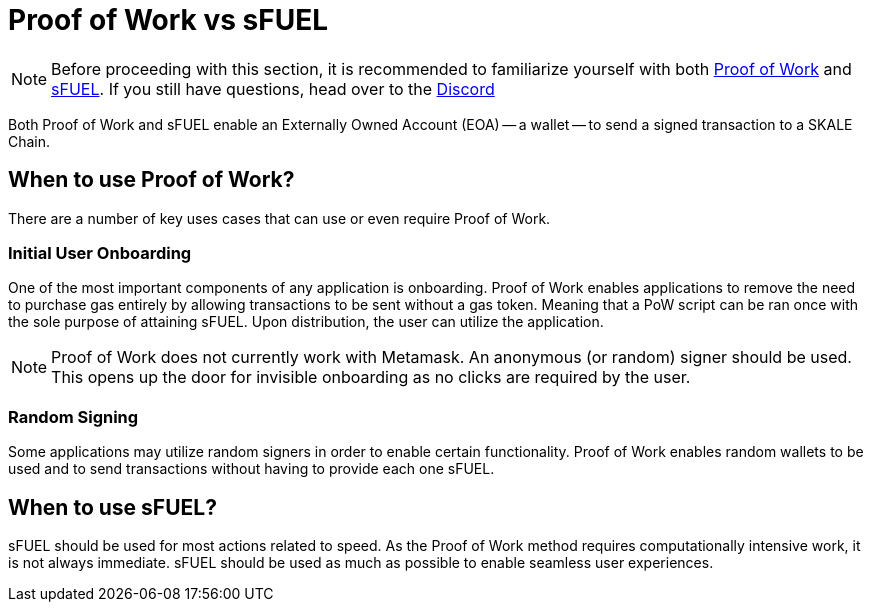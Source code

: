 = Proof of Work vs sFUEL

[NOTE]
Before proceeding with this section, it is recommended to familiarize yourself with both xref:../proof-of-work.adoc[Proof of Work] and xref:./index.adoc[sFUEL].
If you still have questions, head over to the link:https://discord.com/invite/gM5XBy6[Discord]

Both Proof of Work and sFUEL enable an Externally Owned Account (EOA) -- a wallet -- to send a signed transaction to a SKALE Chain.

== When to use Proof of Work?

There are a number of key uses cases that can use or even require Proof of Work.

=== Initial User Onboarding

One of the most important components of any application is onboarding. Proof of Work enables applications to remove the need to purchase gas entirely by allowing transactions to be sent without a gas token. Meaning that a PoW script can be ran once with the sole purpose of attaining sFUEL. Upon distribution, the user can utilize the application. 

[NOTE]
Proof of Work does not currently work with Metamask. An anonymous (or random) signer should be used. This opens up the door for invisible onboarding as no clicks are required by the user.

=== Random Signing
Some applications may utilize random signers in order to enable certain functionality. Proof of Work enables random wallets to be used and to send transactions without having to provide each one sFUEL.

== When to use sFUEL?

sFUEL should be used for most actions related to speed. As the Proof of Work method requires computationally intensive work, it is not always immediate. sFUEL should be used as much as possible to enable seamless user experiences.

